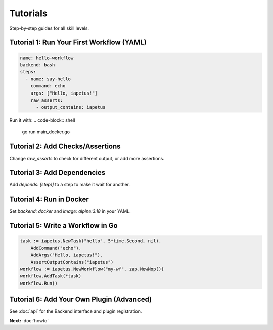 Tutorials
=========

Step-by-step guides for all skill levels.

Tutorial 1: Run Your First Workflow (YAML)
------------------------------------------
.. code-block:: yaml

   name: hello-workflow
   backend: bash
   steps:
     - name: say-hello
       command: echo
       args: ["Hello, iapetus!"]
       raw_asserts:
         - output_contains: iapetus

Run it with:
.. code-block:: shell

   go run main_docker.go

Tutorial 2: Add Checks/Assertions
---------------------------------
Change `raw_asserts` to check for different output, or add more assertions.

Tutorial 3: Add Dependencies
----------------------------
Add `depends: [step1]` to a step to make it wait for another.

Tutorial 4: Run in Docker
-------------------------
Set `backend: docker` and `image: alpine:3.18` in your YAML.

Tutorial 5: Write a Workflow in Go
----------------------------------
.. code-block:: go

   task := iapetus.NewTask("hello", 5*time.Second, nil).
       AddCommand("echo").
       AddArgs("Hello, iapetus!").
       AssertOutputContains("iapetus")
   workflow := iapetus.NewWorkflow("my-wf", zap.NewNop())
   workflow.AddTask(*task)
   workflow.Run()

Tutorial 6: Add Your Own Plugin (Advanced)
------------------------------------------
See :doc:`api` for the Backend interface and plugin registration.

**Next:** :doc:`howto` 